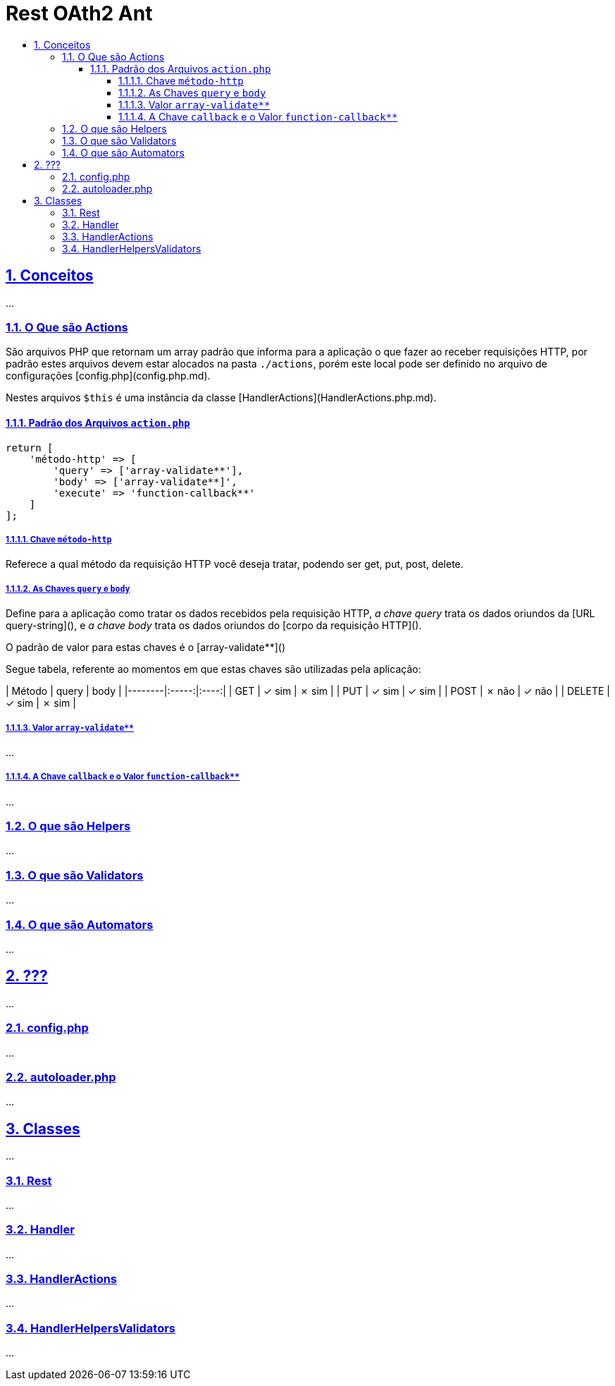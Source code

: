 = Rest OAth2 Ant
:idprefix:
:idseparator: -
:sectanchors:
:sectlinks:
:sectnumlevels: 6
:sectnums:
:toc: macro
:toclevels: 6
:toc-title:

toc::[]

== Conceitos

...

=== O Que são Actions

São arquivos PHP que retornam um array padrão que informa para a aplicação o que fazer ao receber requisições HTTP, por padrão estes arquivos devem estar alocados na pasta `./actions`, porém este local pode ser definido no arquivo de configurações [config.php](config.php.md).

Nestes arquivos `$this` é uma instância da classe [HandlerActions](HandlerActions.php.md).

==== Padrão dos Arquivos `action.php`

[source%mixed,php]
....
return [
    'método-http' => [
        'query' => ['array-validate**'],
        'body' => ['array-validate**]',
        'execute' => 'function-callback**'
    ]
];
....

===== Chave `método-http`

Referece a qual método da requisição HTTP você deseja tratar, podendo ser get, put, post, delete.

===== As Chaves `query` e `body`

Define para a aplicação como tratar os dados recebidos pela requisição HTTP, _a chave query_ trata os dados oriundos da [URL query-string](), e _a chave body_ trata os dados oriundos do [corpo da requisição HTTP]().

O padrão de valor para estas chaves é o [array-validate**]()

Segue tabela, referente ao momentos em que estas chaves são utilizadas pela aplicação: 

| Método | query | body |
|--------|:-----:|:----:|
| GET    | ✓ sim | ✗ sim |
| PUT    | ✓ sim | ✓ sim |   
| POST   | ✗ não | ✓ não |
| DELETE | ✓ sim | ✗ sim |

===== Valor `array-validate**`

...

===== A Chave `callback` e o Valor `function-callback**`

...

=== O que são Helpers 

...

=== O que são Validators

...

=== O que são Automators

...

== ???

...

=== config.php

...

=== autoloader.php

...

== Classes

...

=== Rest

...

=== Handler

...

=== HandlerActions

...

=== HandlerHelpersValidators

...
